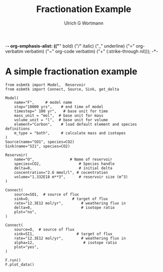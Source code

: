 -*- org-emphasis-alist: (("*" bold) ("/" italic) ("_" underline) ("=" org-verbatim verbatim) ("~" org-code verbatim) ("+" (:strike-through nil))); -*-
#+TITLE: Fractionation Example
#+AUTHOR:Ulrich G Wortmann
#+OX-IPYNB-LANGUAGE: ipython
#+STARTUP: showall
#+OPTIONS: todo:nil tasks:nil tags:nil toc:nil
#+PROPERTY: header-args :eval never-export
#+EXCLUDE_TAGS: noexport
#+LATEX_HEADER: \usepackage{breakurl}
#+LATEX_HEADER: \usepackage{newuli}
#+LATEX_HEADER: \usepackage{uli-german-paragraphs}
#+latex_header: \usepackage{natbib}
#+latex_header: \usepackage{natmove}


* A simple fractionation example


#+BEGIN_SRC ipython :tangle fractionation.py
from esbmtk import Model,  Reservoir
from esbmtk import Connect, Source, Sink, get_delta

Model(
    name="F",     # model name
    stop="10000 yrs",    # end time of model
    timestep=" 100 yr",   # base unit for time
    mass_unit = "mol",  # base unit for mass
    volume_unit = "l",  # base unit for volume
    element="Carbon",    # load default element and species definitions
    m_type = "both",     # calculate mass and isotopes
)
Source(name="SO1", species=CO2)
Sink(name="SI1", species=CO2)

Reservoir(
    name="O",                # Name of reservoir
    species=CO2,                 # Species handle
    delta=0,                     # initial delta
    concentration="2.6 mmol/l", # cocentration 
    volume="1.332E18 m**3",      # reservoir size (m^3)
)

Connect(
    source=SO1,  # source of flux
    sink=O,                   # target of flux
    rate="12.3E12 mol/yr",        # weathering flux in 
    delta=0,                      # isotope ratio
    plot="no",
)

Connect(
    source=O,  # source of flux
    sink=SI1,                   # target of flux
    rate="12.3E12 mol/yr",        # weathering flux in 
    alpha=12,                      # isotope ratio
    plot="yes",
)

F.run()
F.plot_data()
#+END_SRC
